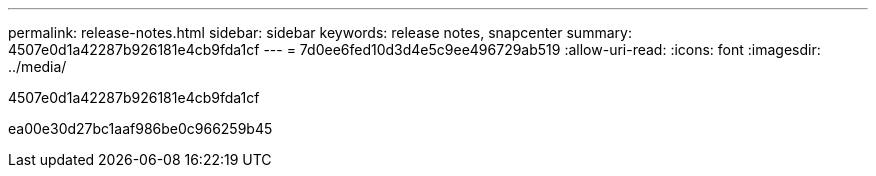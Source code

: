 ---
permalink: release-notes.html 
sidebar: sidebar 
keywords: release notes, snapcenter 
summary: 4507e0d1a42287b926181e4cb9fda1cf 
---
= 7d0ee6fed10d3d4e5c9ee496729ab519
:allow-uri-read: 
:icons: font
:imagesdir: ../media/


[role="lead"]
4507e0d1a42287b926181e4cb9fda1cf

ea00e30d27bc1aaf986be0c966259b45
